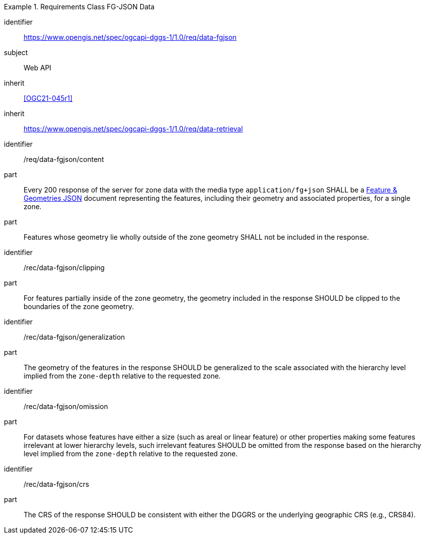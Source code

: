 [[rc_table-data_fgjson]]

[requirements_class]
.Requirements Class FG-JSON Data
====
[%metadata]
identifier:: https://www.opengis.net/spec/ogcapi-dggs-1/1.0/req/data-fgjson
subject:: Web API
inherit:: <<OGC21-045r1>>
inherit:: https://www.opengis.net/spec/ogcapi-dggs-1/1.0/req/data-retrieval
====

[requirement]
====
[%metadata]
identifier:: /req/data-fgjson/content
part:: Every 200 response of the server for zone data with the media type `application/fg+json` SHALL be a https://docs.ogc.org/DRAFTS/21-045r1.html[Feature & Geometries JSON] document representing the features, including their geometry and associated properties, for a single zone.
part:: Features whose geometry lie wholly outside of the zone geometry SHALL not be included in the response.
====

[recommendation]
====
[%metadata]
identifier:: /rec/data-fgjson/clipping
part:: For features partially inside of the zone geometry, the geometry included in the response SHOULD be clipped to the boundaries of the zone geometry.
====

[recommendation]
====
[%metadata]
identifier:: /rec/data-fgjson/generalization
part:: The geometry of the features in the response SHOULD be generalized to the scale associated with the hierarchy level implied from the `zone-depth` relative to the requested zone.
====

[recommendation]
====
[%metadata]
identifier:: /rec/data-fgjson/omission
part:: For datasets whose features have either a size (such as areal or linear feature) or other properties making some features irrelevant at lower hierarchy levels, such irrelevant features SHOULD
be omitted from the response based on the hierarchy level implied from the `zone-depth` relative to the requested zone.
====

[recommendation]
====
[%metadata]
identifier:: /rec/data-fgjson/crs
part:: The CRS of the response SHOULD be consistent with either the DGGRS or the underlying geographic CRS (e.g., CRS84).
====
